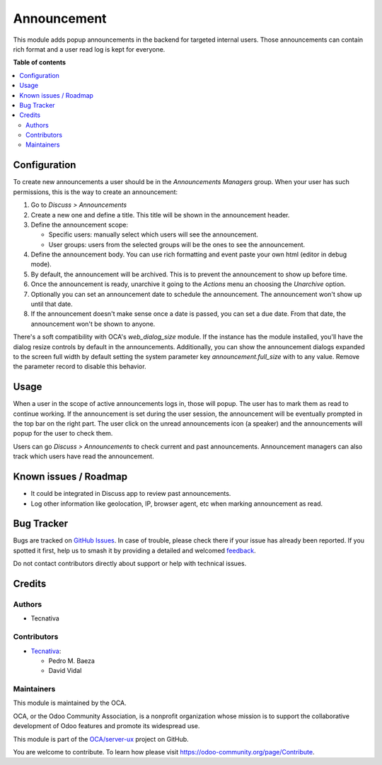 ============
Announcement
============

.. 
   !!!!!!!!!!!!!!!!!!!!!!!!!!!!!!!!!!!!!!!!!!!!!!!!!!!!
   !! This file is generated by oca-gen-addon-readme !!
   !! changes will be overwritten.                   !!
   !!!!!!!!!!!!!!!!!!!!!!!!!!!!!!!!!!!!!!!!!!!!!!!!!!!!
   !! source digest: sha256:2ff82d59890285a4a533bbb805ec5039ced155e83b14338ad5ad37c9644b3246
   !!!!!!!!!!!!!!!!!!!!!!!!!!!!!!!!!!!!!!!!!!!!!!!!!!!!

.. |badge1| image:: https://img.shields.io/badge/maturity-Beta-yellow.png
    :target: https://odoo-community.org/page/development-status
    :alt: Beta
.. |badge2| image:: https://img.shields.io/badge/licence-AGPL--3-blue.png
    :target: http://www.gnu.org/licenses/agpl-3.0-standalone.html
    :alt: License: AGPL-3
.. |badge3| image:: https://img.shields.io/badge/github-OCA%2Fserver--ux-lightgray.png?logo=github
    :target: https://github.com/OCA/server-ux/tree/15.0/announcement
    :alt: OCA/server-ux
.. |badge4| image:: https://img.shields.io/badge/weblate-Translate%20me-F47D42.png
    :target: https://translation.odoo-community.org/projects/server-ux-15-0/server-ux-15-0-announcement
    :alt: Translate me on Weblate
.. |badge5| image:: https://img.shields.io/badge/runboat-Try%20me-875A7B.png
    :target: https://runboat.odoo-community.org/builds?repo=OCA/server-ux&target_branch=15.0
    :alt: Try me on Runboat

|badge1| |badge2| |badge3| |badge4| |badge5|

This module adds popup announcements in the backend for targeted internal users. Those
announcements can contain rich format and a user read log is kept for everyone.

**Table of contents**

.. contents::
   :local:

Configuration
=============

To create new announcements a user should be in the *Announcements Managers* group.
When your user has such permissions, this is the way to create an announcement:

#. Go to *Discuss > Announcements*
#. Create a new one and define a title. This title will be shown in the announcement
   header.
#. Define the announcement scope:

   - Specific users: manually select which users will see the announcement.
   - User groups: users from the selected groups will be the ones to see the
     announcement.
#. Define the announcement body. You can use rich formatting and event paste your
   own html (editor in debug mode).
#. By default, the announcement will be archived. This is to prevent the announcement
   to show up before time.
#. Once the announcement is ready, unarchive it going to the *Actions* menu an choosing
   the *Unarchive* option.
#. Optionally you can set an announcement date to schedule the announcement. The
   announcement won't show up until that date.
#. If the announcement doesn't make sense once a date is passed, you can set a due date.
   From that date, the announcement won't be shown to anyone.

There's a soft compatibility with OCA's `web_dialog_size` module. If the instance has
the module installed, you'll have the dialog resize controls by default in the
announcements. Additionally, you can show the announcement dialogs expanded to the
screen full width by default setting the system parameter key `announcement.full_size`
with to any value. Remove the parameter record to disable this behavior.

Usage
=====

When a user in the scope of active announcements logs in, those will popup. The user
has to mark them as read to continue working. If the announcement is set during the
user session, the announcement will be eventually prompted in the top bar on the right
part. The user click on the unread announcements icon (a speaker) and the announcements
will popup for the user to check them.

Users can go *Discuss > Announcements*  to check current and past announcements.
Announcement managers can also track which users have read the announcement.

Known issues / Roadmap
======================

* It could be integrated in Discuss app to review past announcements.
* Log other information like geolocation, IP, browser agent, etc when marking
  announcement as read.

Bug Tracker
===========

Bugs are tracked on `GitHub Issues <https://github.com/OCA/server-ux/issues>`_.
In case of trouble, please check there if your issue has already been reported.
If you spotted it first, help us to smash it by providing a detailed and welcomed
`feedback <https://github.com/OCA/server-ux/issues/new?body=module:%20announcement%0Aversion:%2015.0%0A%0A**Steps%20to%20reproduce**%0A-%20...%0A%0A**Current%20behavior**%0A%0A**Expected%20behavior**>`_.

Do not contact contributors directly about support or help with technical issues.

Credits
=======

Authors
~~~~~~~

* Tecnativa

Contributors
~~~~~~~~~~~~

* `Tecnativa <https://www.tecnativa.com>`__:

  * Pedro M. Baeza
  * David Vidal

Maintainers
~~~~~~~~~~~

This module is maintained by the OCA.

.. image:: https://odoo-community.org/logo.png
   :alt: Odoo Community Association
   :target: https://odoo-community.org

OCA, or the Odoo Community Association, is a nonprofit organization whose
mission is to support the collaborative development of Odoo features and
promote its widespread use.

This module is part of the `OCA/server-ux <https://github.com/OCA/server-ux/tree/15.0/announcement>`_ project on GitHub.

You are welcome to contribute. To learn how please visit https://odoo-community.org/page/Contribute.
